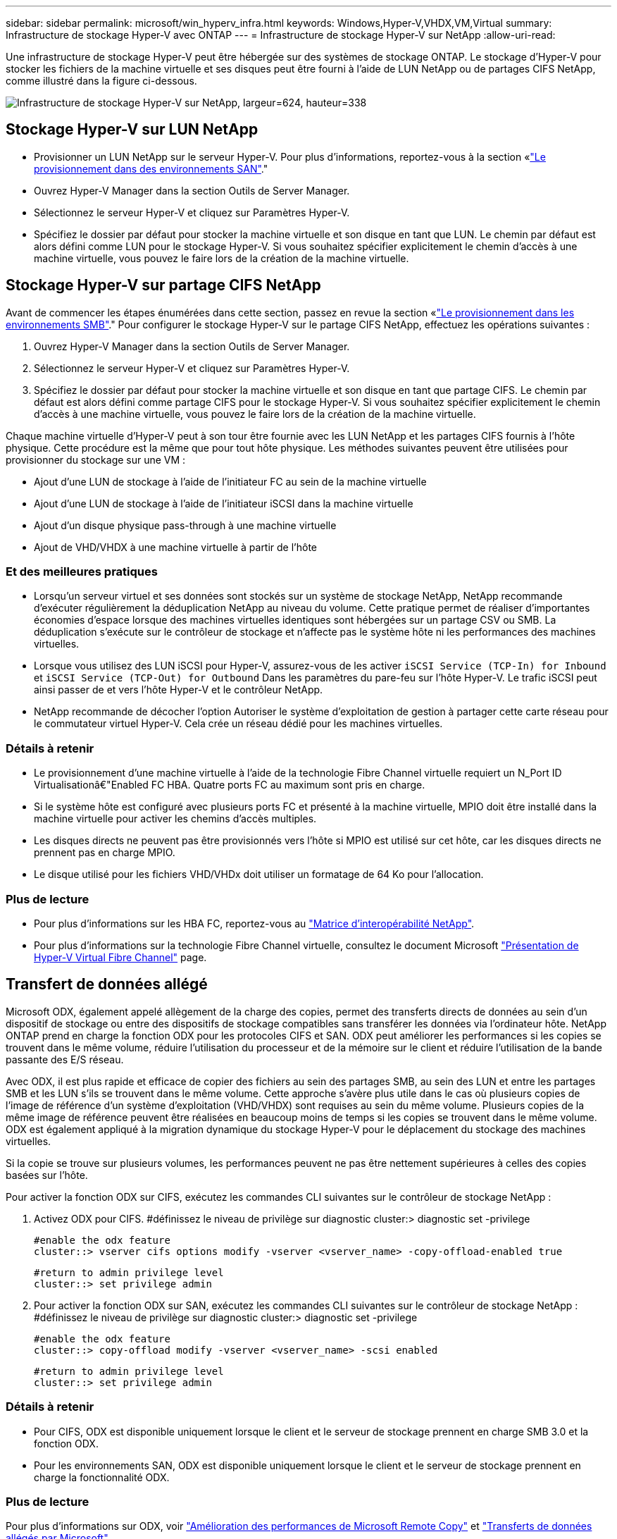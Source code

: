 ---
sidebar: sidebar 
permalink: microsoft/win_hyperv_infra.html 
keywords: Windows,Hyper-V,VHDX,VM,Virtual 
summary: Infrastructure de stockage Hyper-V avec ONTAP 
---
= Infrastructure de stockage Hyper-V sur NetApp
:allow-uri-read: 


[role="lead"]
Une infrastructure de stockage Hyper-V peut être hébergée sur des systèmes de stockage ONTAP. Le stockage d'Hyper-V pour stocker les fichiers de la machine virtuelle et ses disques peut être fourni à l'aide de LUN NetApp ou de partages CIFS NetApp, comme illustré dans la figure ci-dessous.

image:win_image5.png["Infrastructure de stockage Hyper-V sur NetApp, largeur=624, hauteur=338"]



== Stockage Hyper-V sur LUN NetApp

* Provisionner un LUN NetApp sur le serveur Hyper-V. Pour plus d'informations, reportez-vous à la section «link:win_san.html["Le provisionnement dans des environnements SAN"]."
* Ouvrez Hyper-V Manager dans la section Outils de Server Manager.
* Sélectionnez le serveur Hyper-V et cliquez sur Paramètres Hyper-V.
* Spécifiez le dossier par défaut pour stocker la machine virtuelle et son disque en tant que LUN. Le chemin par défaut est alors défini comme LUN pour le stockage Hyper-V. Si vous souhaitez spécifier explicitement le chemin d'accès à une machine virtuelle, vous pouvez le faire lors de la création de la machine virtuelle.




== Stockage Hyper-V sur partage CIFS NetApp

Avant de commencer les étapes énumérées dans cette section, passez en revue la section «link:win_smb.html["Le provisionnement dans les environnements SMB"]." Pour configurer le stockage Hyper-V sur le partage CIFS NetApp, effectuez les opérations suivantes :

. Ouvrez Hyper-V Manager dans la section Outils de Server Manager.
. Sélectionnez le serveur Hyper-V et cliquez sur Paramètres Hyper-V.
. Spécifiez le dossier par défaut pour stocker la machine virtuelle et son disque en tant que partage CIFS. Le chemin par défaut est alors défini comme partage CIFS pour le stockage Hyper-V. Si vous souhaitez spécifier explicitement le chemin d'accès à une machine virtuelle, vous pouvez le faire lors de la création de la machine virtuelle.


Chaque machine virtuelle d'Hyper-V peut à son tour être fournie avec les LUN NetApp et les partages CIFS fournis à l'hôte physique. Cette procédure est la même que pour tout hôte physique. Les méthodes suivantes peuvent être utilisées pour provisionner du stockage sur une VM :

* Ajout d'une LUN de stockage à l'aide de l'initiateur FC au sein de la machine virtuelle
* Ajout d'une LUN de stockage à l'aide de l'initiateur iSCSI dans la machine virtuelle
* Ajout d'un disque physique pass-through à une machine virtuelle
* Ajout de VHD/VHDX à une machine virtuelle à partir de l'hôte




=== Et des meilleures pratiques

* Lorsqu'un serveur virtuel et ses données sont stockés sur un système de stockage NetApp, NetApp recommande d'exécuter régulièrement la déduplication NetApp au niveau du volume. Cette pratique permet de réaliser d'importantes économies d'espace lorsque des machines virtuelles identiques sont hébergées sur un partage CSV ou SMB. La déduplication s'exécute sur le contrôleur de stockage et n'affecte pas le système hôte ni les performances des machines virtuelles.
* Lorsque vous utilisez des LUN iSCSI pour Hyper-V, assurez-vous de les activer `iSCSI Service (TCP-In) for Inbound` et `iSCSI Service (TCP-Out) for Outbound` Dans les paramètres du pare-feu sur l'hôte Hyper-V. Le trafic iSCSI peut ainsi passer de et vers l'hôte Hyper-V et le contrôleur NetApp.
* NetApp recommande de décocher l'option Autoriser le système d'exploitation de gestion à partager cette carte réseau pour le commutateur virtuel Hyper-V. Cela crée un réseau dédié pour les machines virtuelles.




=== Détails à retenir

* Le provisionnement d'une machine virtuelle à l'aide de la technologie Fibre Channel virtuelle requiert un N_Port ID Virtualisationâ€"Enabled FC HBA. Quatre ports FC au maximum sont pris en charge.
* Si le système hôte est configuré avec plusieurs ports FC et présenté à la machine virtuelle, MPIO doit être installé dans la machine virtuelle pour activer les chemins d'accès multiples.
* Les disques directs ne peuvent pas être provisionnés vers l'hôte si MPIO est utilisé sur cet hôte, car les disques directs ne prennent pas en charge MPIO.
* Le disque utilisé pour les fichiers VHD/VHDx doit utiliser un formatage de 64 Ko pour l'allocation.




=== Plus de lecture

* Pour plus d'informations sur les HBA FC, reportez-vous au http://mysupport.netapp.com/matrix/["Matrice d'interopérabilité NetApp"].
* Pour plus d'informations sur la technologie Fibre Channel virtuelle, consultez le document Microsoft https://technet.microsoft.com/en-us/library/hh831413.aspx["Présentation de Hyper-V Virtual Fibre Channel"] page.




== Transfert de données allégé

Microsoft ODX, également appelé allègement de la charge des copies, permet des transferts directs de données au sein d'un dispositif de stockage ou entre des dispositifs de stockage compatibles sans transférer les données via l'ordinateur hôte. NetApp ONTAP prend en charge la fonction ODX pour les protocoles CIFS et SAN. ODX peut améliorer les performances si les copies se trouvent dans le même volume, réduire l'utilisation du processeur et de la mémoire sur le client et réduire l'utilisation de la bande passante des E/S réseau.

Avec ODX, il est plus rapide et efficace de copier des fichiers au sein des partages SMB, au sein des LUN et entre les partages SMB et les LUN s'ils se trouvent dans le même volume. Cette approche s'avère plus utile dans le cas où plusieurs copies de l'image de référence d'un système d'exploitation (VHD/VHDX) sont requises au sein du même volume. Plusieurs copies de la même image de référence peuvent être réalisées en beaucoup moins de temps si les copies se trouvent dans le même volume. ODX est également appliqué à la migration dynamique du stockage Hyper-V pour le déplacement du stockage des machines virtuelles.

Si la copie se trouve sur plusieurs volumes, les performances peuvent ne pas être nettement supérieures à celles des copies basées sur l'hôte.

Pour activer la fonction ODX sur CIFS, exécutez les commandes CLI suivantes sur le contrôleur de stockage NetApp :

. Activez ODX pour CIFS.
#définissez le niveau de privilège sur diagnostic
cluster:> diagnostic set -privilege
+
....
#enable the odx feature
cluster::> vserver cifs options modify -vserver <vserver_name> -copy-offload-enabled true
....
+
....
#return to admin privilege level
cluster::> set privilege admin
....
. Pour activer la fonction ODX sur SAN, exécutez les commandes CLI suivantes sur le contrôleur de stockage NetApp :
#définissez le niveau de privilège sur diagnostic
cluster:> diagnostic set -privilege
+
....
#enable the odx feature
cluster::> copy-offload modify -vserver <vserver_name> -scsi enabled
....
+
....
#return to admin privilege level
cluster::> set privilege admin
....




=== Détails à retenir

* Pour CIFS, ODX est disponible uniquement lorsque le client et le serveur de stockage prennent en charge SMB 3.0 et la fonction ODX.
* Pour les environnements SAN, ODX est disponible uniquement lorsque le client et le serveur de stockage prennent en charge la fonctionnalité ODX.




=== Plus de lecture

Pour plus d'informations sur ODX, voir https://docs.netapp.com/us-en/ontap/smb-admin/improve-microsoft-remote-copy-performance-concept.html["Amélioration des performances de Microsoft Remote Copy"] et https://docs.netapp.com/us-en/ontap/san-admin/microsoft-offloaded-data-transfer-odx-concept.html["Transferts de données allégés par Microsoft"] .



== Mise en cluster Hyper-V : haute disponibilité et évolutivité pour les machines virtuelles

Les clusters de basculement offrent une haute disponibilité et une évolutivité aux serveurs Hyper-V. Un cluster de basculement est un groupe de serveurs Hyper-V indépendants qui fonctionnent ensemble pour améliorer la disponibilité et l'évolutivité des machines virtuelles.

Les serveurs en cluster Hyper-V (appelés nœuds) sont connectés par le réseau physique et par un logiciel de cluster. Ces nœuds utilisent un stockage partagé pour stocker les fichiers de la machine virtuelle, notamment les fichiers de configuration, les fichiers des disques durs virtuels (VHD) et les copies Snapshot. Le stockage partagé peut être un partage SMB/CIFS NetApp ou un fichier CSV sur un LUN NetApp, comme illustré dans la Figure 6. Ce stockage partagé fournit un namespace cohérent et distribué auquel tous les nœuds du cluster peuvent accéder simultanément. Par conséquent, si un nœud tombe en panne dans le cluster, l'autre nœud assure le service par un processus appelé basculement. Les clusters de basculement peuvent être gérés à l'aide du composant logiciel enfichable Failover Cluster Manager et des applets de commande de mise en cluster de basculement Windows PowerShell.



=== Volumes partagés de cluster

Les CSV permettent à plusieurs nœuds d'un cluster de basculement de disposer simultanément d'un accès en lecture/écriture vers le même LUN NetApp provisionné en tant que volume NTFS ou ReFS. Avec les CSV, les rôles en cluster peuvent basculer rapidement d'un nœud à un autre sans nécessiter de changement de propriétaire de disque, ni de démontage/remontage d'un volume. Les CSV simplifient également la gestion d'un nombre potentiellement important de LUN dans un cluster de basculement. Les CSV proposent un système de fichiers en cluster à usage général qui se superpose au-dessus de NTFS ou ReFS.

image:win_image6.png["Cluster de basculement Hyper-V et NetApp,largeur=624,hauteur=271"]



=== Et des meilleures pratiques

* NetApp recommande de désactiver les communications de cluster sur le réseau iSCSI pour empêcher les communications de cluster internes et le trafic CSV de circuler sur le même réseau.
* NetApp recommande de disposer de chemins réseau redondants (plusieurs commutateurs) pour assurer la résilience et la qualité de service.




=== Détails à retenir

* Les disques utilisés pour CSV doivent être partitionnés avec NTFS ou ReFS. Les disques formatés avec FAT ou FAT32 ne peuvent pas être utilisés pour un CSV.
* Les disques utilisés pour les CSV doivent utiliser un formatage de 64 Ko pour l'allocation.




=== Plus de lecture

Pour plus d'informations sur le déploiement d'un cluster Hyper-V, reportez-vous à l'Annexe B : link:win_deploy_hyperv.html["Déployez le cluster Hyper-V."].



== Hyper-V Live migration : migration de machines virtuelles

Il est parfois nécessaire pendant toute la durée de vie des machines virtuelles de les déplacer vers un autre hôte du cluster Windows. Cela peut être nécessaire si l'hôte manque de ressources système ou si l'hôte doit redémarrer pour des raisons de maintenance. De même, il peut être nécessaire de déplacer une machine virtuelle vers une autre LUN ou un autre partage SMB. Cette condition peut être nécessaire si l'espace du LUN ou du partage actuel est insuffisant ou présente des performances inférieures à la valeur attendue. La migration dynamique Hyper-V déplace les machines virtuelles en cours d'exécution d'un serveur Hyper-V physique vers un autre sans affecter la disponibilité des machines virtuelles pour les utilisateurs. Vous pouvez migrer en direct des machines virtuelles entre des serveurs Hyper-V faisant partie d'un cluster de basculement ou entre des serveurs Hyper-V indépendants qui ne font pas partie d'un cluster.



=== Migration dynamique dans un environnement en cluster

Les machines virtuelles peuvent être déplacées de manière transparente entre les nœuds d'un cluster. La migration des machines virtuelles est instantanée, car tous les nœuds du cluster partagent le même stockage et ont accès à la machine virtuelle et à son disque. La figure suivante illustre la migration en direct dans un environnement en cluster.

image:win_image7.png["Migration dynamique dans un environnement en cluster,largeur=580,hauteur=295"]



=== Meilleure pratique

* Disposer d'un port dédié pour le trafic de migration en direct.
* Disposer d'un réseau dédié de migration dynamique des hôtes pour éviter les problèmes liés au réseau pendant la migration.




=== Plus de lecture

Pour plus d'informations sur le déploiement de la migration dynamique dans un environnement en cluster, reportez-vous à la section link:win_deploy_hyperv_lmce.html["Annexe C : déploiement de la migration dynamique Hyper-V dans un environnement en cluster"].



=== Migration dynamique en dehors d'un environnement en cluster

Il est possible de migrer un serveur virtuel en direct entre deux serveurs Hyper-V indépendants non mis en cluster. Ce processus peut utiliser une migration dynamique sans partage ou partagée.

* Dans la migration dynamique partagée, la machine virtuelle est stockée sur un partage SMB. Par conséquent, lorsque vous migrez une machine virtuelle en direct, le stockage de la machine virtuelle reste sur le partage SMB central pour un accès instantané par l'autre nœud, comme illustré dans la figure ci-dessous.


image:win_image8.png["Migration dynamique partagée dans un environnement non mis en cluster,largeur=331,hauteur=271"]

* Dans le cas d'une migration dynamique sans partage, chaque serveur Hyper-V dispose de son propre stockage local (il peut s'agir d'un partage SMB, d'une LUN ou d'un DAS) et le stockage de la machine virtuelle est local sur son serveur Hyper-V. Lors de la migration en direct d'une machine virtuelle, le stockage de la machine virtuelle est mis en miroir sur le serveur de destination via le réseau client, puis la machine virtuelle est migrée. La machine virtuelle stockée sur le DAS, une LUN ou un partage SMB/CIFS peut être déplacée vers un partage SMB/CIFS sur l'autre serveur Hyper-V, comme illustré dans la figure ci-dessous. Il est également possible de le déplacer vers une LUN, comme illustré dans la seconde figure.


image:win_image9.png["Migration dynamique sans partage dans un environnement non mis en cluster vers des partages SMB,largeur=624,hauteur=384"]

image:win_image10.png["Migration dynamique sans partage dans un environnement non mis en cluster vers des LUN,largeur=624,hauteur=384"]



=== Plus de lecture

Pour plus d'informations sur le déploiement de la migration dynamique en dehors d'un environnement en cluster, reportez-vous à la section link:win_deploy_hyperv_lmoce.html["Annexe D : déploiement de la migration dynamique Hyper-V en dehors d'un environnement en cluster"].



=== Hyper-V Storage Live migration

Au cours de la durée de vie d'un serveur virtuel, vous devrez peut-être déplacer le stockage du serveur virtuel (VHD/VHDX) vers un autre LUN ou partage SMB. Cette condition peut être nécessaire si l'espace du LUN ou du partage actuel est insuffisant ou présente des performances inférieures à la valeur attendue.

La LUN ou le partage qui héberge actuellement la machine virtuelle peut être à court d'espace, reconverti ou offre des performances réduites. Dans ces circonstances, la machine virtuelle peut être déplacée sans interruption vers une autre LUN ou un autre partage sur un autre volume, agrégat ou cluster. Ce processus est plus rapide si le système de stockage dispose de fonctionnalités de copie auxiliaire. Les systèmes de stockage NetApp sont dotés de la fonctionnalité de copie auxiliaire activée par défaut dans les environnements CIFS et SAN.

La fonctionnalité ODX effectue des copies de fichiers complets ou de sous-fichiers entre deux répertoires résidant sur des serveurs distants. Une copie est créée en copiant les données entre les serveurs (ou le même serveur si les fichiers source et de destination se trouvent tous deux sur le même serveur). La copie est créée sans que le client ait lu les données à partir de la source ou écrit dans la destination. Ce processus réduit l'utilisation du processeur et de la mémoire pour le client ou le serveur et réduit la bande passante E/S du réseau. La copie est plus rapide si elle se trouve dans le même volume. Si la copie se trouve sur plusieurs volumes, les performances peuvent ne pas être nettement supérieures à celles des copies basées sur l'hôte. Avant de procéder à une opération de copie sur l'hôte, vérifiez que les paramètres de déchargement de copie sont configurés sur le système de stockage.

Lorsque la migration dynamique du stockage de machine virtuelle est initiée à partir d'un hôte, la source et la destination sont identifiées, et l'activité de copie est déchargée sur le système de stockage. Étant donné que l'activité est effectuée par le système de stockage, l'utilisation du processeur, de la mémoire ou du réseau de l'hôte est négligeable.

Les contrôleurs de stockage NetApp prennent en charge les différents scénarios d'ODX suivants :

* *IntraSVM.* les données sont détenues par le même SVM :
* *Intravope, intranode.* les fichiers source et de destination ou les LUN résident dans le même volume. La copie s'effectue à l'aide de la technologie de fichiers FlexClone, ce qui offre d'autres avantages en termes de performances de copie à distance.
* *Intervolue, intranode.* les fichiers source et de destination ou les LUN se trouvent sur des volumes différents qui se trouvent sur le même nœud.
* *Intervolue, internœuds.* les fichiers source et de destination ou les LUN se trouvent sur des volumes différents situés sur des nœuds différents.
* *InterSVM.* les données appartiennent à différents SVM.
* *Intervolue, intranode.* les fichiers source et de destination ou les LUN se trouvent sur des volumes différents qui se trouvent sur le même nœud.
* *Intervolue, internœuds.* les fichiers source et de destination ou les LUN se trouvent sur des volumes différents qui se trouvent sur des nœuds différents.
* *Intercluster.* depuis ONTAP 9.0, ODX est également pris en charge pour les transferts de LUN intercluster dans des environnements SAN. ODX intercluster est pris en charge pour les protocoles SAN uniquement, et non pour SMB.


Une fois la migration terminée, les règles de sauvegarde et de réplication doivent être reconfigurées pour refléter le nouveau volume contenant les machines virtuelles. Les sauvegardes précédentes qui ont été effectuées ne peuvent pas être utilisées.

Le stockage des serveurs virtuels (VHD/VHDX) peut être migré entre les types de stockage suivants :

* Le stockage DAS et le partage SMB
* DAS et LUN
* Un partage SMB et un LUN
* Entre LUN
* Entre partages SMB


image:win_image11.png["Migration dynamique du stockage Hyper-V, largeur=339, hauteur=352"]



=== Plus de lecture

Pour plus d'informations sur le déploiement de la migration dynamique du stockage, reportez-vous à la section link:win_deploy_hyperv_slm.html["Annexe E : déploiement de la migration dynamique du stockage Hyper-V."].



== Réplication Hyper-V : reprise après incident pour les machines virtuelles

Le réplica Hyper-V réplique les machines virtuelles Hyper-V depuis un site principal vers des machines virtuelles de réplica sur un site secondaire, assurant ainsi une reprise après incident asynchrone pour les machines virtuelles. Le serveur Hyper-V sur le site principal hébergeant les machines virtuelles est appelé serveur principal ; le serveur Hyper-V sur le site secondaire qui reçoit les machines virtuelles répliquées est appelé serveur de réplica. Un exemple de scénario de réplica Hyper-V est illustré dans la figure suivante. Vous pouvez utiliser Hyper-V Replica pour les machines virtuelles entre des serveurs Hyper-V faisant partie d'un cluster de basculement ou entre des serveurs Hyper-V indépendants qui ne font pas partie d'un cluster.

image:win_image12.png["Réplique Hyper-V,largeur=624,hauteur=201"]



=== La réplication

Lorsque Hyper-V Replica est activé pour une machine virtuelle sur le serveur principal, la réplication initiale crée une machine virtuelle identique sur le serveur de réplica. Après la réplication initiale, Hyper-V Replica conserve un fichier journal pour les VHD de la machine virtuelle. Le fichier journal est relu dans l'ordre inverse vers le VHD de réplica en fonction de la fréquence de réplication. Ce journal et l'utilisation de l'ordre inverse permettent de s'assurer que les dernières modifications sont stockées et répliquées de manière asynchrone. Si la réplication ne se produit pas conformément à la fréquence attendue, une alerte est émise.



=== Réplication étendue

Hyper-V Replica prend en charge la réplication étendue dans laquelle un serveur de réplica secondaire peut être configuré pour la reprise après incident. Un serveur de réplica secondaire peut être configuré pour que le serveur de réplica reçoive les modifications sur les machines virtuelles de réplica. Dans un scénario de réplication étendue, les modifications apportées aux machines virtuelles primaires du serveur principal sont répliquées sur le serveur de réplica. Les modifications sont ensuite répliquées sur le serveur de réplica étendu. Les machines virtuelles peuvent être défaillantes vers le serveur de réplica étendu uniquement lorsque les serveurs principal et de réplica sont en panne.



=== Basculement

Le basculement n'est pas automatique. Le processus doit être déclenché manuellement. Il existe trois types de basculement :

* *Test failover.* ce type est utilisé pour vérifier qu'une machine virtuelle de réplica peut démarrer avec succès sur le serveur de réplica et qu'elle est lancée sur la machine virtuelle de réplica. Ce processus crée une machine virtuelle de test en double lors du basculement, sans affecter la réplication de production normale.
* *Basculement planifié.* ce type est utilisé pour basculer les machines virtuelles pendant les temps d'arrêt planifiés ou les interruptions prévues. Ce processus est lancé sur la machine virtuelle principale, qui doit être désactivée sur le serveur principal avant l'exécution d'un basculement planifié. Après le basculement de la machine, Hyper-V Replica démarre la machine virtuelle de réplica sur le serveur de réplica.
* *Basculement non planifié.* ce type est utilisé lorsque des pannes inattendues se produisent. Ce processus est lancé sur la machine virtuelle de réplica et ne doit être utilisé que si la machine principale échoue.




=== Reprise après incident

Lorsque vous configurez la réplication pour une machine virtuelle, vous pouvez spécifier le nombre de points de restauration. Les points de restauration représentent des points dans le temps à partir desquels les données peuvent être récupérées à partir d'une machine répliquée.



=== Plus de lecture

* Pour plus d'informations sur le déploiement d'un réplica Hyper-V en dehors d'un environnement en cluster, reportez-vous à la section «link:win_deploy_hyperv_replica_oce.html["Déploiement d'un réplica Hyper-V en dehors d'un environnement en cluster"]."
* Pour plus d'informations sur le déploiement d'un réplica Hyper-V dans un environnement en cluster, reportez-vous à la section «link:win_deploy_hyperv_replica_ce.html["Déployez le réplica Hyper-V dans un environnement en cluster"]."

